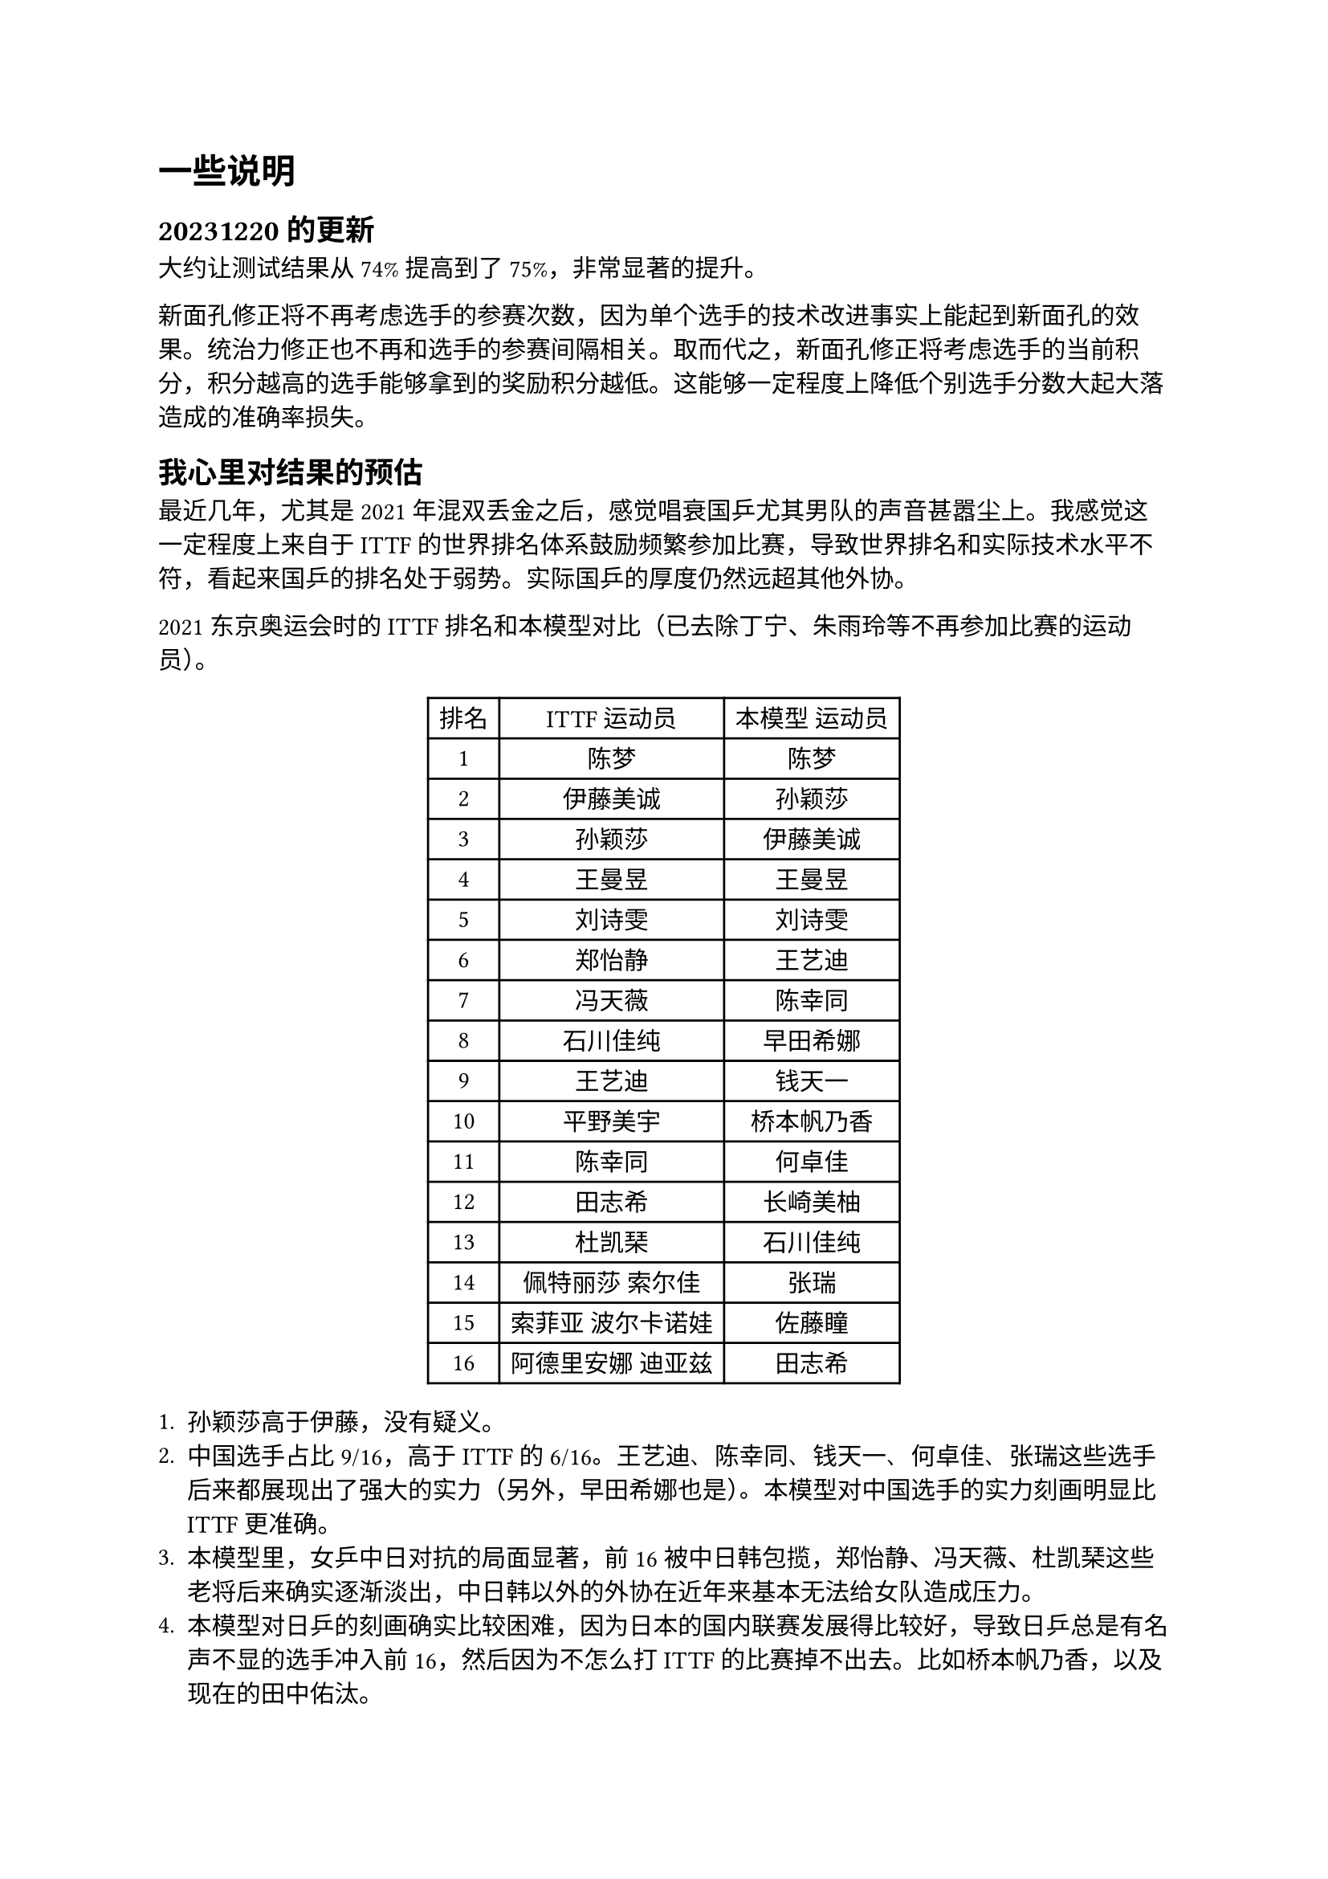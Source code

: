 #set text(font: ("Courier New", "NSimSun"))
= 一些说明

== 20231220的更新

大约让测试结果从74%提高到了75%，非常显著的提升。

新面孔修正将不再考虑选手的参赛次数，因为单个选手的技术改进事实上能起到新面孔的效果。统治力修正也不再和选手的参赛间隔相关。取而代之，新面孔修正将考虑选手的当前积分，积分越高的选手能够拿到的奖励积分越低。这能够一定程度上降低个别选手分数大起大落造成的准确率损失。

== 我心里对结果的预估

最近几年，尤其是2021年混双丢金之后，感觉唱衰国乒尤其男队的声音甚嚣尘上。我感觉这一定程度上来自于ITTF的世界排名体系鼓励频繁参加比赛，导致世界排名和实际技术水平不符，看起来国乒的排名处于弱势。实际国乒的厚度仍然远超其他外协。

2021东京奥运会时的ITTF排名和本模型对比（已去除丁宁、朱雨玲等不再参加比赛的运动员）。
#figure(
  table(
    columns: 3,
    [排名], [ITTF 运动员], [本模型 运动员],
    [1], [陈梦], [陈梦],
    [2], [伊藤美诚], [孙颖莎],
    [3], [孙颖莎], [伊藤美诚],
    [4], [王曼昱], [王曼昱],
    [5], [刘诗雯], [刘诗雯],
    [6], [郑怡静], [王艺迪],
    [7], [冯天薇], [陈幸同],
    [8], [石川佳纯], [早田希娜],
    [9], [王艺迪], [钱天一],
    [10], [平野美宇], [桥本帆乃香],
    [11], [陈幸同], [何卓佳],
    [12], [田志希], [长崎美柚],
    [13], [杜凯琹], [石川佳纯],
    [14], [佩特丽莎 索尔佳], [张瑞],
    [15], [索菲亚 波尔卡诺娃], [佐藤瞳],
    [16], [阿德里安娜 迪亚兹], [田志希]
  )
)

+ 孙颖莎高于伊藤，没有疑义。
+ 中国选手占比9/16，高于ITTF的6/16。王艺迪、陈幸同、钱天一、何卓佳、张瑞这些选手后来都展现出了强大的实力（另外，早田希娜也是）。本模型对中国选手的实力刻画明显比ITTF更准确。
+ 本模型里，女乒中日对抗的局面显著，前16被中日韩包揽，郑怡静、冯天薇、杜凯琹这些老将后来确实逐渐淡出，中日韩以外的外协在近年来基本无法给女队造成压力。
+ 本模型对日乒的刻画确实比较困难，因为日本的国内联赛发展得比较好，导致日乒总是有名声不显的选手冲入前16，然后因为不怎么打ITTF的比赛掉不出去。比如桥本帆乃香，以及现在的田中佑汰。

#figure(
  table(
    columns: 3,
    [排名], [ITTF 运动员], [本模型 运动员],
    [1], [樊振东], [樊振东],
    [2], [许昕], [马龙],
    [3], [马龙], [许昕],
    [4], [张本智和], [王楚钦],
    [5], [林高远], [张本智和],
    [6], [林昀儒], [蒂姆 波尔],
    [7], [雨果 卡尔德拉诺], [林昀儒],
    [8], [迪米特里 奥恰洛夫], [迪米特里 奥恰洛夫],
    [9], [马蒂亚斯 法尔克], [林高远],
    [10], [蒂姆 波尔], [梁靖崑],
    [11], [梁靖崑], [赵子豪],
    [12], [张禹珍], [张禹珍],
    [13], [郑荣植], [赵胜敏],
    [14], [王楚钦], [于子洋],
    [15], [利亚姆 皮切福德], [卢文 菲鲁斯],
    [16], [帕特里克 弗朗西斯卡], [利亚姆 皮切福德]
  )
)

+ 马龙高于许昕，没有疑义。虽然许昕打了很多比赛。
+ 中国选手占比8/16，高于ITTF的6/16。类似女队的王艺迪和陈幸同，本模型在东京奥运会的时间点已经注意到了王楚钦的实际实力显著高于梁、林，这一点被后续的实战证明了。值得一提的是，ITTF的17-64只有赵子豪一名中国运动员，给了我们一种男队青黄不接的假象。而在本模型中，17-64包括孙闻、周启豪、刘丁硕、向鹏、薛飞、徐海东、周恺、徐瑛彬8名运动员，充分体现了中国男队的厚度。这些选手都具有不俗的实力，只是参加的国际比赛较少，不如欧洲人能刷分而已，ITTF的排名体系低估了他们的实力。
+ 外协的预测。近年新崛起的外协：邱党（31）对ITTF的53，林钟勋（54）对ITTF的73，户上隼辅（56）对ITTF的105。小勒布伦那个时候还没排名。赵大成（36）对ITTF的129也很早就是值得被注意的选手，并没有ITTF排名表现得那么弱。

再回到2016年里约奥运会：这个时候ITTF还是旧时代的排名规则，是和本模型相似的ELO模型。

#figure(
  table(
    columns: 3,
    [排名], [ITTF 运动员], [本模型 运动员],
    [1], [刘诗雯], [刘诗雯],
    [2], [丁宁], [丁宁],
    [3], [朱雨玲], [李晓霞],
    [4], [冯天薇], [朱雨玲],
    [5], [李晓霞], [陈梦],
    [6], [石川佳纯], [冯天薇],
    [7], [韩莹], [武杨],
    [8], [福原爱], [木子],
    [9], [伊藤美诚], [郑怡静],
    [10], [郑怡静], [石川佳纯],
    [11], [田志希], [韩莹],
    [12], [武杨], [文佳],
    [13], [于梦雨], [佩特丽莎 索尔佳],
    [14], [平野美宇], [冯亚兰],
    [15], [佩特丽莎 索尔佳], [胡丽梅],
    [16], [帖雅娜], [伊藤美诚]
  )
)

+ 中国选手占比10/16，高于ITTF的6/16（陈梦在ITTF有积分没排名，折算的话是9）。日乒此时还未崛起，李晓霞、丁宁刘诗雯、陈梦朱雨玲三代都当盛年，女队的实力远超其他国家总和。
+ 这个时候的福原爱显然没有世界前10的实力了，伊藤也还没有来到全盛期，都存在虚高的现象。

#figure(
  table(
    columns: 3,
    [排名], [ITTF 运动员], [本模型 运动员],
    [1], [马龙], [马龙],
    [2], [樊振东], [樊振东],
    [3], [许昕], [许昕],
    [4], [张继科], [张继科],
    [5], [迪米特里 奥恰洛夫], [迪米特里 奥恰洛夫],
    [6], [水谷隼], [水谷隼],
    [7], [庄智渊], [朱世赫],
    [8], [黄镇廷], [方博],
    [9], [弗拉基米尔 萨姆索诺夫], [闫安],
    [10], [方博], [弗拉基米尔 萨姆索诺夫],
    [11], [马克斯 弗雷塔斯], [庄智渊],
    [12], [郑荣植], [吉村真晴],
    [13], [蒂姆 波尔], [黄镇廷],
    [14], [朱世赫], [陈建安],
    [15], [唐鹏], [梁靖崑],
    [16], [李尚洙], [郑荣植]
  )
)

中国选手占比7/16，高于ITTF的5/16。顺带一提，这个时期ITTF排名男队除了顶级那一批，17-64只有林高远（62）一个，青黄不接的程度看起来比东京的时候更严重。而本模型的17-64还包括于子洋（18）、周雨（22）、林高远（47）、尚坤（54）这4名运动员。我不是很了解当时的ITTF排名，但当时的整张排名表就没有梁靖崑、于子洋、周雨、尚坤这4个运动员，我不知道是为什么。闫安有积分无排名（相当于19），也低于本模型的估算。

// == 本模型对未来的估计效果

// 我对这个模型的期待是估计一段时间的未来情况，以发现潜在的对手。下面展示了在2022年12月的本模型和ITTF排名前32位的选手，我们用新一年的情况来验证。

// #figure(
//   table(
//     columns: 3,
//     [排名], [ITTF 运动员], [本模型 运动员],
//     [1], [孙颖莎], [陈梦],
//     [2], [陈梦], [孙颖莎],
//     [3], [王曼昱], [王曼昱],
//     [4], [王艺迪], [王艺迪],
//     [5], [伊藤美诚], [陈幸同],
//     [6], [早田希娜], [早田希娜],
//     [7], [陈幸同], [伊藤美诚],
//     [8], [石川佳纯], [何卓佳],
//     [9], [杜凯琹], [伯纳黛特 斯佐科斯],
//     [10], [韩莹], [张瑞],
//     [11], [阿德里安娜 迪亚兹], [范思琦],
//     [12], [杨晓欣], [石川佳纯],
//     [13], [索菲亚 波尔卡诺娃], [小盐遥菜],
//     [14], [妮娜 米特兰姆], [平野美宇],
//     [15], [木原美悠], [钱天一],
//     [16], [田志希], [蒯曼],
//     [17], [袁嘉楠], [木原美悠],
//     [18], [傅玉], [曾尖],
//     [19], [申裕斌], [长崎美柚],
//     [20], [单晓娜], [韩莹],
//     [21], [平野美宇], [杨晓欣],
//     [22], [陈思羽], [单晓娜],
//     [23], [高桥 布鲁娜], [索菲亚 波尔卡诺娃],
//     [24], [张安], [张本美和],
//     [25], [伯纳黛特 斯佐科斯], [佐藤瞳],
//     [26], [郑怡静], [袁嘉楠],
//     [27], [哈娜 马特洛娃], [石洵瑶],
//     [28], [范思琦], [申裕斌],
//     [29], [蒂娜 梅谢芙], [刘炜珊],
//     [30], [素塔西尼 萨维塔布特], [傅玉],
//     [31], [张瑞], [徐孝元],
//     [32], [伊丽莎白 萨玛拉], [安藤南]
//   )
// )

// + 中国选手占比12/32，高于ITTF的7/32。当然也没人说女队青黄不接。
// + ITTF显然考虑到了各大洲的平衡性。实际上欧美女乒选手的竞争力是比较弱的，基本都被高估了。
// + 外协方面，ITTF普遍高估了老将（石川、伊藤、杜凯琹、田志希、陈思羽、郑怡静），低估了斯佐科斯、美和。这个点斯佐科斯已经赢了一次陈梦了。
// + 本模型高估了小盐遥菜，低估（？）钱天一（在本模型里一直偏低）。

// #figure(
//   table(
//     columns: 3,
//     [排名], [ITTF 运动员], [本模型 运动员],
//     [1], [樊振东], [樊振东],
//     [2], [张本智和], [马龙],
//     [3], [马龙], [王楚钦],
//     [4], [王楚钦], [张本智和],
//     [5], [特鲁斯 莫雷加德], [梁靖崑],
//     [6], [梁靖崑], [林昀儒],
//     [7], [雨果 卡尔德拉诺], [迪米特里 奥恰洛夫],
//     [8], [林昀儒], [特鲁斯 莫雷加德],
//     [9], [迪米特里 奥恰洛夫], [马蒂亚斯 法尔克],
//     [10], [达科 约奇克], [林高远],
//     [11], [邱党], [邱党],
//     [12], [蒂姆 波尔], [雨果 卡尔德拉诺],
//     [13], [林高远], [帕特里克 弗朗西斯卡],
//     [14], [帕特里克 弗朗西斯卡], [向鹏],
//     [15], [夸德里 阿鲁纳], [赵子豪],
//     [16], [林钟勋], [蒂姆 波尔],
//     [17], [庄智渊], [林钟勋],
//     [18], [张禹珍], [达科 约奇克],
//     [19], [克里斯坦 卡尔松], [周启豪],
//     [20], [卢文 菲鲁斯], [贝内迪克特 杜达],
//     [21], [安东 卡尔伯格], [薛飞],
//     [22], [宇田幸矢], [赵胜敏],
//     [23], [利亚姆 皮切福德], [庄智渊],
//     [24], [李尚洙], [吉村真晴],
//     [25], [奥马尔 阿萨尔], [黄镇廷],
//     [26], [安德烈 加奇尼], [于子洋],
//     [27], [艾利克斯 勒布伦], [袁励岑],
//     [28], [篠塚大登], [利亚姆 皮切福德],
//     [29], [黄镇廷], [张禹珍],
//     [30], [马蒂亚斯 法尔克], [艾利克斯 勒布伦],
//     [31], [基里尔 格拉西缅科], [孙闻],
//     [32], [西蒙 高兹], [篠塚大登]
//   )
// )

// + 中国选手占比12/32，高于ITTF的5/32，打破青黄不接假象。
// + 外协中，ITTF高估了张本以及一些老将（波尔、庄智渊、李尚洙）。
// + 本模型高估杜达、赵胜敏，低估雨果（可能是南美洲的缘故，雨果在本模型中一直偏低）。

== 战胜顶级选手的奖励分

这里以田中佑汰作为一个例子。2023年平昌亚锦赛之前，田中佑汰的排名是37。由于在亚锦赛中战胜王楚钦，亚锦赛之后田中佑汰的排名变为了12，且因为一段时间内没有新的比赛，排名保持在了这个高位。有较大可能田中佑汰在之后的比赛中因为输给排名很低的对手，名次会下降，但是不代表在目前这个节点内的名次是错误的。

事实上，平昌亚锦赛的预测准确率相当高（男子78.89%，女子88.28%），且大部分错误预测出现在排名较低的选手。排名64以内的选手预测错误只有6场，其中2场和田中佑汰相关。在没有新的比赛的情况下，认为他的实力有所突破是合理的。
+ 张本智和（7） 1-3 Noroozi（247）
+ 田中佑汰（37） 3-2 王楚钦（2）
+ 吴晙诚（57） 1-3 阿拉米扬（70）
+ 黄镇廷（39） 3-2 张禹珍（15）
+ 林钟勋（17） 1-3 田中佑汰（37）
+ 樊振东（1） 2-3 马龙（3）

类似田中佑汰的情况还可以在之前的水谷隼、伊藤美诚等选手中看到。这两位选手确实成为了中国乒乓球队的主要竞争对手。
反之，如果不给予战胜顶级选手的运动员奖励分数，模型的预测准确率会下降，因为不赋予潜在的顶级选手奖励分数，他们就在模型中会长期处于低于实际水平的排名，“抢班夺权”变得更难发生。

== 大赛和普通比赛的比较

模型是用来评估随机比赛的胜率的，并不会考虑一些选手参加大赛时的状态不稳定问题。我选择给大赛赋予更高的权重来评估大赛能力。但有趣的是，大赛的预测准确率似乎高于普通比赛（如世锦赛、世界杯、总决赛），但是奥运会的预测准确率并不高（尽管具有最高的权重），这可能是奥运会的绝对地位造成的，爱国热情、对策研究以及协会的派兵布阵等都可能影响奥运会上的比赛结果。

以东京奥运会上16强的15场比赛为例：

男子预测错误5场：
+ 樊振东（1） 2-4 马龙（2）
+ 达科（25） 4-3 张本智和（5）
+ 雨果（18） 4-3 张禹珍（12）
+ 郑荣植（17） 4-1 波尔（6）
+ 阿萨尔（128） 4-3 庄智渊（27）

女子预测错误2场：
+ 冯天薇（17） 1-4 韩莹（18）
+ 石川佳纯（13） 1-4 于梦雨（26）

综合准确率为76.67%，和平均值相近。

而换成德班世锦赛，16强的15场比赛中：

男子预测错误1场：
+ 林德（144） 4-1 张禹珍（10）

女子预测错误2场：
+ 早田希娜（7） 4-3 王艺迪（4）
+ 陈幸同（5） 4-0 王曼昱（3）

综合准确率为90%，远高于平均值。

最后一届世界杯，16强的15场比赛中：

男子预测错误2场：
+ 张禹珍（23） 4-2 郑荣植（14）
+ 奥恰洛夫（11） 4-3 皮切福德（10）

女子预测错误2场：
+ 韩莹（29） 4-2 郑怡静（15）
+ 张安（96） 4-2 冯天薇（25）

综合准确率为86.67%，同样远高于平均值。

不在训练集中的2023年女子总决赛，预测准确率高达93.33%，一定程度上侧面证明了大赛准确率确实偏高。因为大赛预测的价值远高于普通比赛，后续可能会考虑赋予大赛更高的权重去做调参，力图取得更高的大赛准确率。